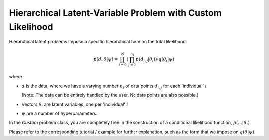 ************************************************************
Hierarchical Latent-Variable Problem with Custom Likelihood
************************************************************

Hierarchical latent problems impose a specific hierarchical
form on the total likelihood:

.. math::
  p( d, \theta  | \psi ) = \prod_{i=0}^N \left( \prod_{j=0}^{n_i} p(d_{i,j} | \theta_i) \right)
  \cdot q(\theta_i | \psi)


where

- :math:`d` is the data, where we have a varying number :math:`n_i` of data points :math:`d_{i,j}` for each
  'individual' :math:`i`

  (Note: The data can be entirely handled by the user. No data points are also possible.)
- Vectors :math:`\theta_i` are latent variables, one per 'individual' :math:`i`
- :math:`\psi` are a number of hyperparameters.

In the *Custom* problem class, you are completely free in the construction of a conditional
likelihood function, :math:`p( ... | \theta_i)`.

Please refer to the corresponding tutorial / example for further explanation, such
as the form that we impose on :math:`q(\theta | \psi)`.
